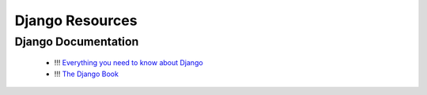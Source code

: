 Django Resources
################


Django Documentation
********************

 - !!! `Everything you need to know about Django <https://docs.djangoproject.com/en/dev/>`_
 - !!! `The Django Book <http://www.djangobook.com/en/2.0/index.html>`_
